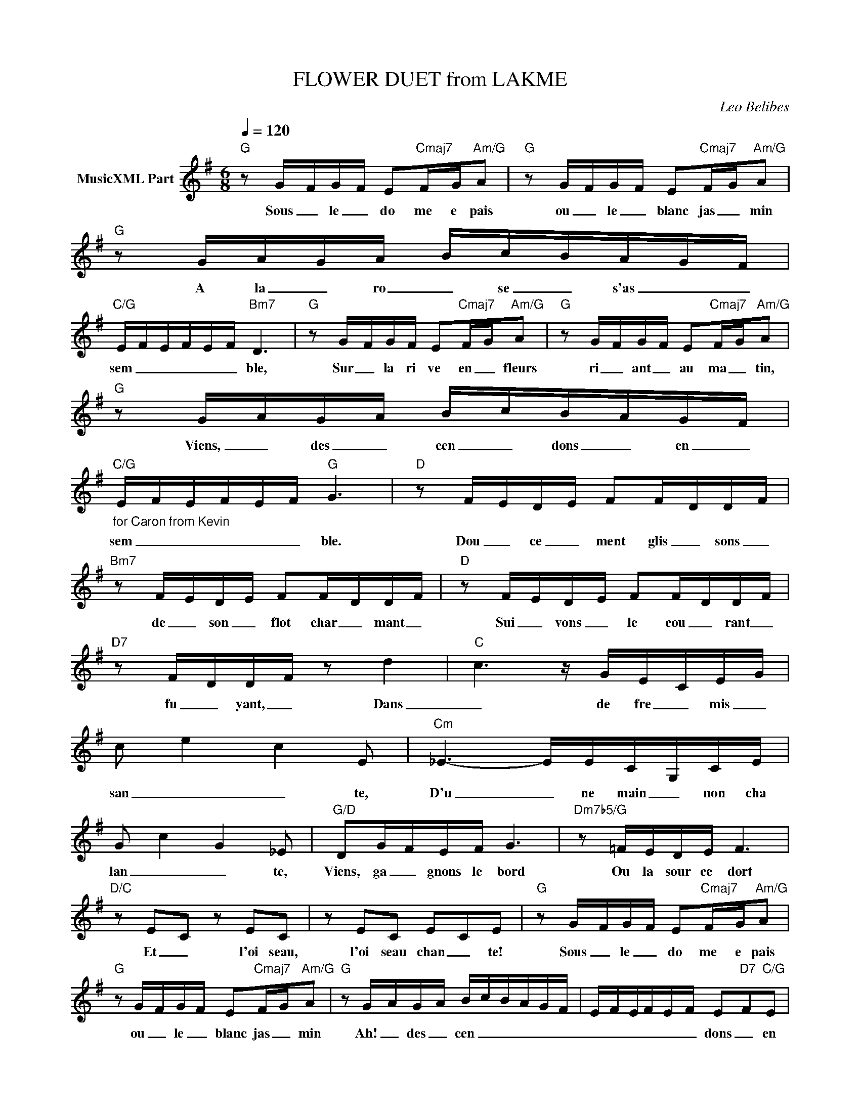X:1
T:FLOWER DUET from LAKME
C:Leo Belibes
Z:All Rights Reserved
L:1/16
Q:1/4=120
M:6/8
K:G
V:1 treble nm="MusicXML Part"
%%MIDI program 0
V:1
"G" z2 G-FG-F E2"Cmaj7"F-G"Am/G"A2 |"G" z2 G-FG-F E2"Cmaj7"F-G"Am/G"A2 |"G" z2 GA-GA- Bc-BA-G-F | %3
w: Sous _ le _ do me e pais|ou _ le _ blanc jas _ min|A la _ ro _ se _ s'as _ _|
"C/G" E-F-E-F-E-F"Bm7" D6 |"G" z2 G-FGF E2"Cmaj7"F-G"Am/G"A2 |"G" z2 GFGF E2"Cmaj7"FG"Am/G"A2 | %6
w: sem _ _ _ _ _ ble,|Sur _ la ri ve en _ fleurs|ri _ ant _ au ma _ tin,|
"G" z2 G-AG-A B-cB-AG-F |"C/G""_for Caron from Kevin" E-FE-F-E-F"G" G6 |"D" z2 F-ED-E F2F-DD-F | %9
w: Viens, _ des _ cen _ dons _ en _|sem _ _ _ _ _ ble.|Dou _ ce _ ment glis _ sons _|
"Bm7" z2 F-ED-E F2F-DD-F |"D" z2 F-ED-E F2F-DD-F |"D7" z2 F-DD-F z2 d4 |"C" c6- z GE-CE-G | %13
w: de _ son _ flot char _ mant _|Sui _ vons _ le cou _ rant _|fu _ yant, _ Dans|_ de fre _ mis _|
 c2- e4- c4 E2 |"Cm" _E6- EEC-G,CE | G2- c4- G4 _E2 |"G/D" D2G-FEF G6 |"Dm7b5/G" z2 =FEDE F6 | %18
w: san _ _ te,|D'u _ ne main _ non cha|lan _ _ te,|Viens, ga _ gnons le bord|Ou la sour ce dort|
"D/C" z2 E2-C2 z2 E2C2 | z2 E2C2 E2-C2E2 |"G" z2 G-FG-F E2"Cmaj7"F-G"Am/G"A2 | %21
w: Et _ l'oi seau,|l'oi seau chan _ te!|Sous _ le _ do me e pais|
"G" z2 G-FG-F E2"Cmaj7"F-G"Am/G"A2 |"G" z2 G-AG-A B-c-B-A-G-F- | E-F-EF-E-F E2-"D7"F2"C/G"E2 | %24
w: ou _ le _ blanc jas _ min|Ah! _ des _ cen _ _ _ _ _|_ _ _ _ _ _ dons _ en|
"G" B12 | B6 z4 z2 |] %26
w: sem|ble!|


